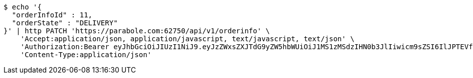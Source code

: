 [source,bash]
----
$ echo '{
  "orderInfoId" : 11,
  "orderState" : "DELIVERY"
}' | http PATCH 'https://parabole.com:62750/api/v1/orderinfo' \
    'Accept:application/json, application/javascript, text/javascript, text/json' \
    'Authorization:Bearer eyJhbGciOiJIUzI1NiJ9.eyJzZWxsZXJTdG9yZW5hbWUiOiJ1MS1zMSdzIHN0b3JlIiwicm9sZSI6IlJPTEVfU0VMTEVSIiwic2VsbGVySWQiOjEsInBob25lIjoiMDEwNTc3ODUwMjMiLCJuaWNrbmFtZSI6InRlc3QiLCJ1c2VySWQiOjEsImVtYWlsIjoidGVzdEB0ZXN0LmNvbSIsInVzZXJuYW1lIjoidGVzdCIsImlhdCI6MTY2ODM4NTc0NCwiZXhwIjoxNjY4NDcyMTQ0fQ.um5zf-iwpn4qNuYXtpQmTpL23ugnCDvIaIepqzkDC3Q' \
    'Content-Type:application/json'
----